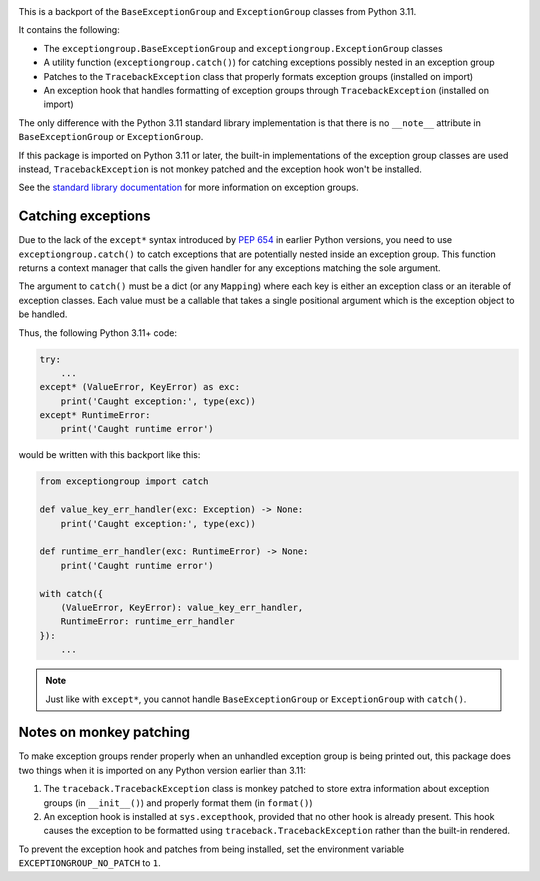 .. image:: https://github.com/agronholm/exceptiongroup/actions/workflows/test.yml/badge.svg
  :target: https://github.com/agronholm/exceptiongroup/actions/workflows/test.yml
  :alt: Build Status
.. image:: https://coveralls.io/repos/github/agronholm/exceptiongroup/badge.svg?branch=main
  :target: https://coveralls.io/github/agronholm/exceptiongroup?branch=main
  :alt: Code Coverage

This is a backport of the ``BaseExceptionGroup`` and ``ExceptionGroup`` classes from
Python 3.11.

It contains the following:

* The  ``exceptiongroup.BaseExceptionGroup`` and ``exceptiongroup.ExceptionGroup``
  classes
* A utility function (``exceptiongroup.catch()``) for catching exceptions possibly
  nested in an exception group
* Patches to the ``TracebackException`` class that properly formats exception groups
  (installed on import)
* An exception hook that handles formatting of exception groups through
  ``TracebackException`` (installed on import)

The only difference with the Python 3.11 standard library implementation is that there
is no ``__note__`` attribute in ``BaseExceptionGroup`` or ``ExceptionGroup``.

If this package is imported on Python 3.11 or later, the built-in implementations of the
exception group classes are used instead, ``TracebackException`` is not monkey patched
and the exception hook won't be installed.

See the `standard library documentation`_ for more information on exception groups.

.. _standard library documentation: https://docs.python.org/3/library/exceptions.html

Catching exceptions
===================

Due to the lack of the ``except*`` syntax introduced by `PEP 654`_ in earlier Python
versions, you need to use ``exceptiongroup.catch()`` to catch exceptions that are
potentially nested inside an exception group. This function returns a context manager
that calls the given handler for any exceptions matching the sole argument.

The argument to ``catch()`` must be a dict (or any ``Mapping``) where each key is either
an exception class or an iterable of exception classes. Each value must be a callable
that takes a single positional argument which is the exception object to be handled.

Thus, the following Python 3.11+ code:

.. code-block:: python3

    try:
        ...
    except* (ValueError, KeyError) as exc:
        print('Caught exception:', type(exc))
    except* RuntimeError:
        print('Caught runtime error')

would be written with this backport like this:

.. code-block:: python3

    from exceptiongroup import catch

    def value_key_err_handler(exc: Exception) -> None:
        print('Caught exception:', type(exc))

    def runtime_err_handler(exc: RuntimeError) -> None:
        print('Caught runtime error')

    with catch({
        (ValueError, KeyError): value_key_err_handler,
        RuntimeError: runtime_err_handler
    }):
        ...

.. note:: Just like with ``except*``, you cannot handle ``BaseExceptionGroup`` or
    ``ExceptionGroup`` with ``catch()``.

Notes on monkey patching
========================

To make exception groups render properly when an unhandled exception group is being
printed out, this package does two things when it is imported on any Python version
earlier than 3.11:

#. The  ``traceback.TracebackException`` class is monkey patched to store extra
   information about exception groups (in ``__init__()``) and properly format them (in
   ``format()``)
#. An exception hook is installed at ``sys.excepthook``, provided that no other hook is
   already present. This hook causes the exception to be formatted using
   ``traceback.TracebackException`` rather than the built-in rendered.

To prevent the exception hook and patches from being installed, set the environment
variable ``EXCEPTIONGROUP_NO_PATCH`` to ``1``.

.. _PEP 654: https://www.python.org/dev/peps/pep-0654/
